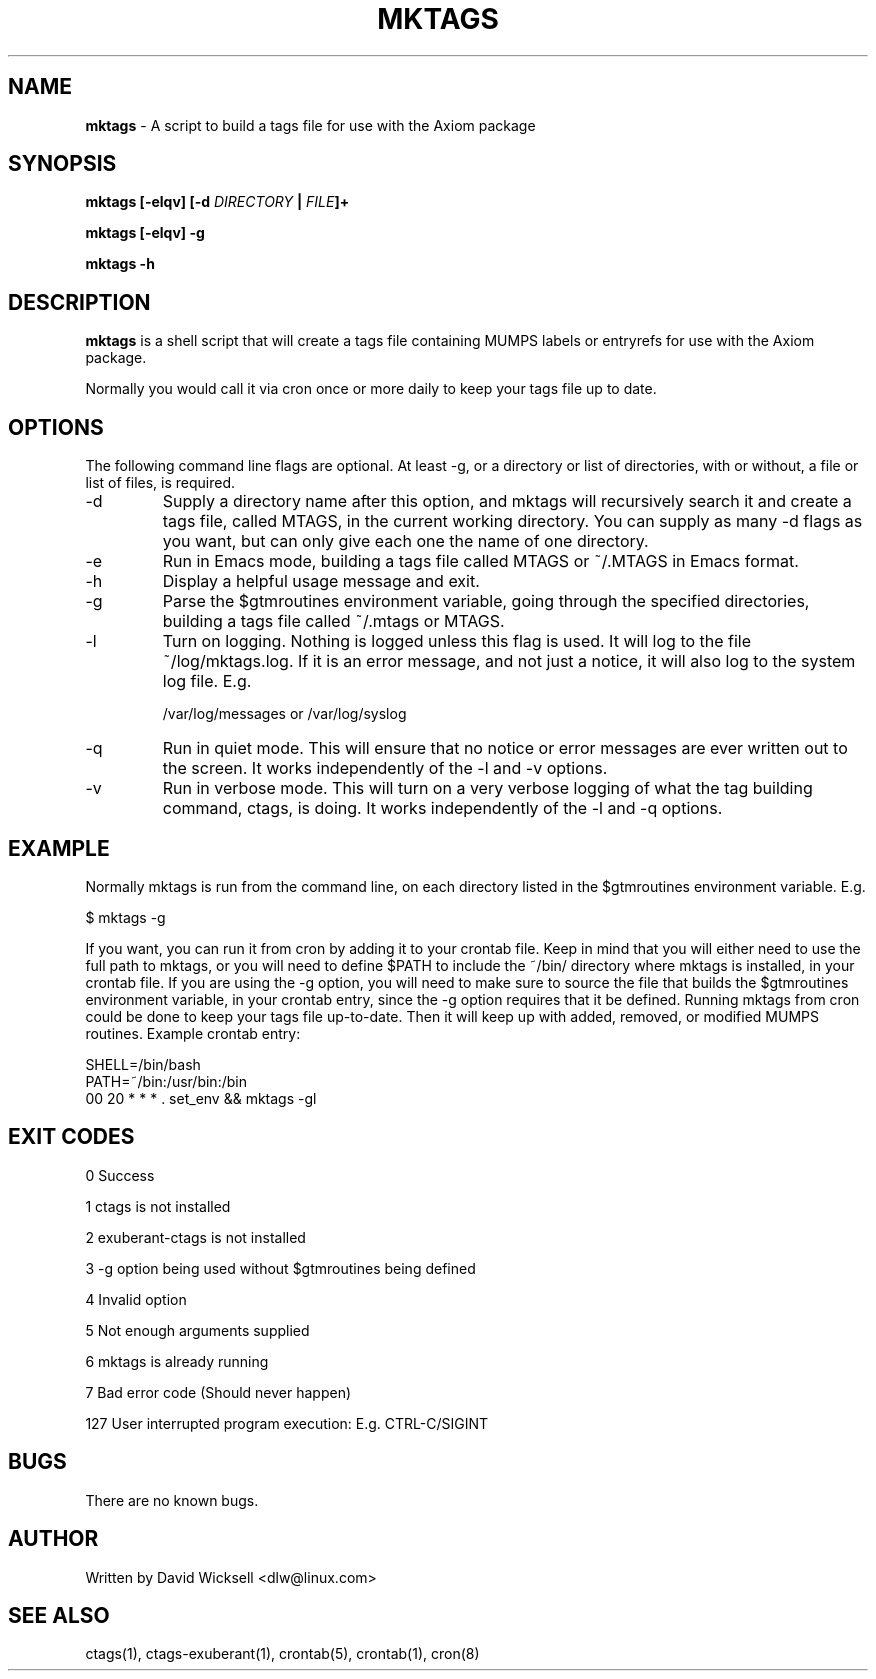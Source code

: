 .\" Package:       Axiom
.\" File:          mktags.1
.\" Summary:       man page for the mktags shell script
.\" Maintainer:    David Wicksell <dlw@linux.com>
.\" Last Modified: Oct 11, 2012
.\"
.\" Written by David Wicksell <dlw@linux.com>
.\" Copyright © 2011,2012 Fourth Watch Software, LC
.\"
.\" This program is free software: you can redistribute it and/or modify
.\" it under the terms of the GNU Affero General Public License (AGPL)
.\" as published by the Free Software Foundation, either version 3 of
.\" the License, or (at your option) any later version.
.\"
.\" This program is distributed in the hope that it will be useful,
.\" but WITHOUT ANY WARRANTY; without even the implied warranty of
.\" MERCHANTABILITY or FITNESS FOR A PARTICULAR PURPOSE. See the
.\" GNU Affero General Public License for more details.
.\"
.\" You should have received a copy of the GNU Affero General Public License
.\" along with this program. If not, see http://www.gnu.org/licenses/.
.\"
.\"
.TH MKTAGS 1 "11 Oct 2012" "Version 0.20.0" "Axiom Developer Tools"

.SH NAME
\fBmktags\fP - A script to build a tags file for use with the Axiom package

.SH SYNOPSIS
.B mktags
.BI "[-elqv] [-d \fIDIRECTORY\fP | \fIFILE\fP]+"

.B mktags
.BI "[-elqv] -g"

.B mktags
.BI "-h"

.SH DESCRIPTION
.B mktags
is a shell script that will create a tags file containing MUMPS labels or 
entryrefs for use with the Axiom package.
.PP
Normally you would call it via cron once or more daily to keep your tags file
up to date.

.SH OPTIONS
The following command line flags are optional. At least -g, or a directory or
list of directories, with or without, a file or list of files, is required.
.IP -d
Supply a directory name after this option, and mktags will recursively search
it and create a tags file, called MTAGS, in the current working directory.
You can supply as many -d flags as you want, but can only give each one the
name of one directory.
.IP -e
Run in Emacs mode, building a tags file called MTAGS or ~/.MTAGS in Emacs
format.
.IP -h
Display a helpful usage message and exit.
.IP -g
Parse the $gtmroutines environment variable, going through the specified
directories, building a tags file called ~/.mtags or MTAGS.
.IP -l
Turn on logging. Nothing is logged unless this flag is used. It will log to
the file ~/log/mktags.log. If it is an error message, and not just a notice,
it will also log to the system log file. E.g.

        /var/log/messages or /var/log/syslog
.IP -q
Run in quiet mode. This will ensure that no notice or error messages are ever
written out to the screen. It works independently of the -l and -v options.
.IP -v
Run in verbose mode. This will turn on a very verbose logging of what the tag
building command, ctags, is doing. It works independently of the -l and -q
options.

.SH EXAMPLE
Normally mktags is run from the command line, on each directory listed in the
$gtmroutines environment variable. E.g.

        $ mktags -g

If you want, you can run it from cron by adding it to your crontab file. Keep
in mind that you will either need to use the full path to mktags, or you will
need to define $PATH to include the ~/bin/ directory where mktags is installed,
in your crontab file. If you are using the -g option, you will need to make
sure to source the file that builds the $gtmroutines environment variable, in
your crontab entry, since the -g option requires that it be defined. Running
mktags from cron could be done to keep your tags file up-to-date. Then it will
keep up with added, removed, or modified MUMPS routines. Example crontab entry:

        SHELL=/bin/bash
        PATH=~/bin:/usr/bin:/bin
        00 20 * * * . set_env && mktags -gl
.SH EXIT CODES
0   Success

1   ctags is not installed

2   exuberant-ctags is not installed

3   -g option being used without $gtmroutines being defined

4   Invalid option

5   Not enough arguments supplied

6   mktags is already running

7   Bad error code (Should never happen)

127 User interrupted program execution: E.g. CTRL-C/SIGINT

.SH BUGS
There are no known bugs.

.SH AUTHOR
Written by David Wicksell <dlw@linux.com>

.SH SEE ALSO
ctags(1), ctags-exuberant(1), crontab(5), crontab(1), cron(8)
